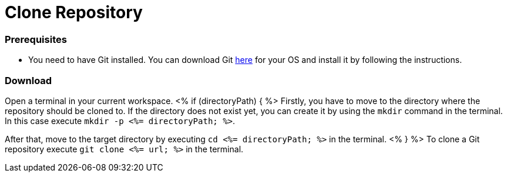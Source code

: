 Clone Repository
================

Prerequisites
~~~~~~~~~~~~~
* You need to have Git installed. You can download Git https://git-scm.com/downloads[here] for your OS and install it by following the instructions.

Download
~~~~~~~~
Open a terminal in your current workspace.
<% if (directoryPath) { %>
Firstly, you have to move to the directory where the repository should be cloned to.
If the directory does not exist yet, you can create it by using the `mkdir` command in the terminal.
In this case execute `mkdir -p <%= directoryPath; %>`.

After that, move to the target directory by executing `cd  <%= directoryPath; %>` in the terminal.
<% } %>
To clone a Git repository execute `git clone <%= url; %>` in the terminal.

